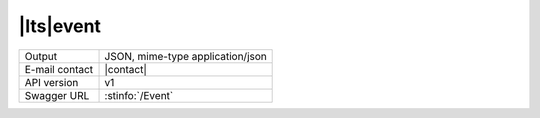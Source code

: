
|lts|\ event
---------------


==============  ========================================================
Output          JSON, mime-type application/json
E-mail contact  |contact|
API version     v1
Swagger URL     :stinfo:`/Event`
==============  ========================================================

